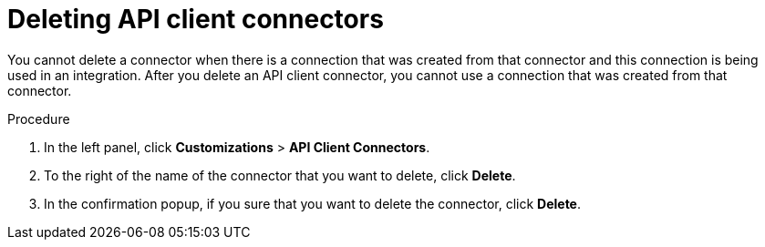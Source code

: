 // This module is used in the following assemblies:
// as_adding-api-connectors.adoc

[id='deleting-api-connectors_{context}']
= Deleting API client connectors

You cannot delete a connector when there is a connection that was 
created from that connector and this connection is being used in 
an integration. After you delete an API client connector, 
you cannot use a connection that was created from that 
connector.

.Procedure

. In the left panel, click *Customizations* > *API Client Connectors*.
. To the right of the name of the 
connector that you want to delete, click *Delete*. 
. In the confirmation popup, if you sure that you want to delete the 
connector, click *Delete*. 
